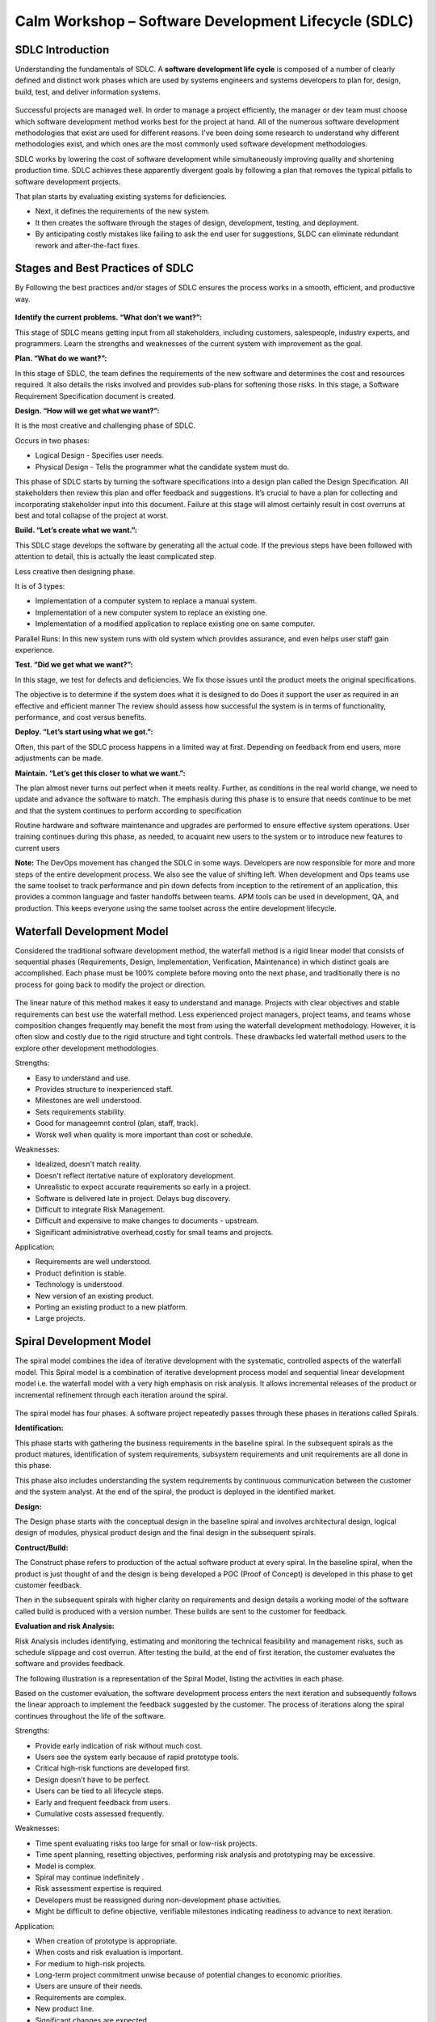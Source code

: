 *****************************************************
Calm Workshop – Software Development Lifecycle (SDLC)
*****************************************************

   
SDLC Introduction
*****************

Understanding the fundamentals of SDLC.  A **software development life cycle** is composed of a number of clearly defined and distinct work phases which are used by systems engineers and systems developers to plan for, design, build, test, and deliver information systems.

.. figure:: http://s3.nutanixworkshops.com/calm/sdlc/image1.png

Successful projects are managed well. In order to manage a project efficiently, the manager or dev team must choose which software development method works best for the project at hand.  All of the numerous software development methodologies that exist are used for different reasons. I've been doing some research to understand why different methodologies exist, and which ones are the most commonly used software development methodologies.

SDLC works by lowering the cost of software development while simultaneously improving quality and shortening production time. SDLC achieves these apparently divergent goals by following a plan that removes the typical pitfalls to software development projects. 

That plan starts by evaluating existing systems for deficiencies. 

- Next, it defines the requirements of the new system. 
- It then creates the software through the stages of design, development, testing, and deployment. 
- By anticipating costly mistakes like failing to ask the end user for suggestions, SLDC can eliminate redundant rework and after-the-fact fixes.

Stages and Best Practices of SDLC
*********************************

By Following the best practices and/or stages of SDLC ensures the process works in a smooth, efficient, and productive way.

.. figure:: http://s3.nutanixworkshops.com/calm/sdlc/image8.png

**Identify the current problems. “What don’t we want?”:**

This stage of SDLC means getting input from all stakeholders, including customers, salespeople, industry experts, and programmers. Learn the strengths and weaknesses of the current system with improvement as the goal.

**Plan. “What do we want?”:**

In this stage of SDLC, the team defines the requirements of the new software and determines the cost and resources required. It also details the risks involved and provides sub-plans for softening those risks. In this stage, a Software Requirement Specification document is created.

**Design. “How will we get what we want?”:**

It is the most creative and challenging phase of SDLC.

Occurs in two phases: 

- Logical Design - Specifies user needs. 
- Physical Design - Tells the programmer what the candidate system must do. 

This phase of SDLC starts by turning the software specifications into a design plan called the Design Specification. All stakeholders then review this plan and offer feedback and suggestions. It’s crucial to have a plan for collecting and incorporating stakeholder input into this document. Failure at this stage will almost certainly result in cost overruns at best and total collapse of the project at worst. 

**Build. “Let’s create what we want.”:**

This SDLC stage develops the software by generating all the actual code. If the previous steps have been followed with attention to detail, this is actually the least complicated step.

Less creative then designing phase. 

It is of 3 types: 

- Implementation of a computer system to replace a manual system. 
- Implementation of a new computer system to replace an existing one. 
- Implementation of a modified application to replace existing one on same computer. 

Parallel Runs: In this new system runs with old system which provides assurance, and even helps user staff gain experience. 

**Test. “Did we get what we want?”:**

In this stage, we test for defects and deficiencies. We fix those issues until the product meets the original specifications.

The objective is to determine if the system does what it is designed to do 
Does it support the user as required in an effective and efficient manner 
The review should assess how successful the system is in terms of functionality, performance, and cost versus benefits. 

**Deploy. “Let’s start using what we got.”:**

Often, this part of the SDLC process happens in a limited way at first. Depending on feedback from end users, more adjustments can be made.

**Maintain. “Let’s get this closer to what we want.”:**

The plan almost never turns out perfect when it meets reality. Further, as conditions in the real world change, we need to update and advance the software to match.  The emphasis during this phase is to ensure that needs continue to be met and that the system continues to perform according to specification

Routine hardware and software maintenance and upgrades are performed to ensure effective system operations. 
User training continues during this phase, as needed, to acquaint new users to the system or to introduce new features to current users 

**Note:** The DevOps movement has changed the SDLC in some ways. Developers are now responsible for more and more steps of the entire development process. We also see the value of shifting left. When development and Ops teams use the same toolset to track performance and pin down defects from inception to the retirement of an application, this provides a common language and faster handoffs between teams. APM tools can be used in development, QA, and production. This keeps everyone using the same toolset across the entire development lifecycle.


Waterfall Development Model
***************************

Considered the traditional software development method, the waterfall method is a rigid linear model that consists of sequential phases (Requirements, Design, Implementation, Verification, Maintenance) in which distinct goals are accomplished. Each phase must be 100% complete before moving onto the next phase, and traditionally there is no process for going back to modify the project or direction.

.. figure:: http://s3.nutanixworkshops.com/calm/sdlc/image2.png

The linear nature of this method makes it easy to understand and manage. Projects with clear objectives and stable requirements can best use the waterfall method. Less experienced project managers, project teams, and teams whose composition changes frequently may benefit the most from using the waterfall development methodology. However, it is often slow and costly due to the rigid structure and tight controls. These drawbacks led waterfall method users to the explore other development methodologies.

Strengths:

- Easy to understand and use.
- Provides structure to inexperienced staff.
- Milestones are well understood.
- Sets requirements stability.
- Good for manageemnt control (plan, staff, track).
- Worsk well when quality is more important than cost or schedule.

Weaknesses:

- Idealized, doesn't match reality.
- Doesn't reflect itertative nature of exploratory development.
- Unrealistic to expect accurate requirements so early in a project.
- Software is delivered late in project.  Delays bug discovery.
- Difficult to integrate Risk Management.
- Difficult and expensive to make changes to documents - upstream.
- Significant administrative overhead,costly for small teams and projects.

Application:

- Requirements are well understood.
- Product definition is stable.
- Technology is understood.
- New version of an existing product.
- Porting an existing product to a new platform.
- Large projects.

Spiral Development Model
************************

The spiral model combines the idea of iterative development with the systematic, controlled aspects of the waterfall model. This Spiral model is a combination of iterative development process model and sequential linear development model i.e. the waterfall model with a very high emphasis on risk analysis. It allows incremental releases of the product or incremental refinement through each iteration around the spiral.

.. figure:: http://s3.nutanixworkshops.com/calm/sdlc/image3.png

The spiral model has four phases. A software project repeatedly passes through these phases in iterations called Spirals.

**Identification:**

This phase starts with gathering the business requirements in the baseline spiral. In the subsequent spirals as the product matures, identification of system requirements, subsystem requirements and unit requirements are all done in this phase.

This phase also includes understanding the system requirements by continuous communication between the customer and the system analyst. At the end of the spiral, the product is deployed in the identified market.

**Design:**

The Design phase starts with the conceptual design in the baseline spiral and involves architectural design, logical design of modules, physical product design and the final design in the subsequent spirals.

**Contruct/Build:**

The Construct phase refers to production of the actual software product at every spiral. In the baseline spiral, when the product is just thought of and the design is being developed a POC (Proof of Concept) is developed in this phase to get customer feedback.

Then in the subsequent spirals with higher clarity on requirements and design details a working model of the software called build is produced with a version number. These builds are sent to the customer for feedback.

**Evaluation and risk Analysis:**

Risk Analysis includes identifying, estimating and monitoring the technical feasibility and management risks, such as schedule slippage and cost overrun. After testing the build, at the end of first iteration, the customer evaluates the software and provides feedback.

The following illustration is a representation of the Spiral Model, listing the activities in each phase.

Based on the customer evaluation, the software development process enters the next iteration and subsequently follows the linear approach to implement the feedback suggested by the customer. The process of iterations along the spiral continues throughout the life of the software.

Strengths:

- Provide early indication of risk without much cost.
- Users see the system early because of rapid prototype tools.
- Critical high-risk functions are developed first.
- Design doesn’t have to be perfect.
- Users can be tied to all lifecycle steps.
- Early and frequent feedback from users.
- Cumulative costs assessed frequently.


Weaknesses:

- Time spent evaluating risks too large for small or low-risk projects.
- Time spent planning, resetting objectives, performing risk analysis and prototyping may be excessive.
- Model is complex.
- Spiral may continue indefinitely .
- Risk assessment expertise is required.
- Developers must be reassigned during non-development phase activities.
- Might be difficult to define objective, verifiable milestones indicating readiness to advance to next iteration.


Application:

- When creation of prototype is appropriate.
- When costs and risk evaluation is important.
- For medium to high-risk projects.
- Long-term project commitment unwise because of potential changes to economic priorities.
- Users are unsure of their needs.
- Requirements are complex.
- New product line.
- Significant changes are expected.


Iterative Development Model
***************************

Iterative process starts with a simple implementation of a subset of the software requirements and iteratively enhances the evolving versions until the full system is implemented. At each iteration, design modifications are made and new functional capabilities are added. The basic idea behind this method is to develop a system through repeated cycles (iterative) and in smaller portions at a time (incremental).

The following illustration is a representation of the Iterative and Incremental model

.. figure:: http://s3.nutanixworkshops.com/calm/sdlc/image4.png

Iterative and Incremental development is a combination of both iterative design or iterative method and incremental build model for development. "During software development, more than one iteration of the software development cycle may be in progress at the same time." This process may be described as an "evolutionary acquisition" or "incremental build" approach."

In this incremental model, the whole requirement is divided into various builds. During each iteration, the development module goes through the requirements, design, implementation and testing phases. Each subsequent release of the module adds function to the previous release. The process continues till the complete system is ready as per the requirement.

The key to a successful adoption of an iterative software development lifecycle is rigorous validation of requirements, and verification & testing of each version of the software against those requirements within each cycle of the model. As the software evolves through successive cycles, tests must be repeated and extended to verify each version of the software.

- Starts with a simple implementation of a subset of the software requirements and iteratively enhances the evolving versions until the full system is implemented.
- During each iteration, design modifications are made and new functional capabilities are added.
- Objective is to develop a system through repeated cycles (iterative) and in smaller portions at a time (incremental)


Strengths:

- Some working functionality can be developed quickly early in the lifecycle.
- Parallel development can be planned.
- Results are obtained early and periodically.  Progress can be incrementally measured.
- Less costly when changing scope of requirements.
- Easier to manage risk – High risk items done first.
- Early and frequent feedback from users.
- Issues, challenges and risks identified from each increment can be utilized/applied to the next increment.

Weaknesses:

- May require more resources.
- Management intensive. Management complexity increased.
- End of project may not be known.
- Highly skilled resources are required for risk analysis.
- Risk assessment expertise is required.
- Not suitable for smaller projects.
- Defining increments may require defining complete system.

Application:

Like other SDLC models, Iterative and incremental development has some specific applications in the software industry. This model is most often used in the following scenarios.

- System requirements are clearly defined and understood.
- Some functionality or requested enhancements evolve over time.
- Time to market constraint.
- New technologies being used by the development team.
- Resources with needed skill sets are not available and are planned to be used on contract.
- Some high-risk features and goals may change.


Agile Development Model
***********************

The Agile software development life cycle is based upon the iterative and incremental process models, and focuses upon adaptability to changing product requirements and enhancing customer satisfaction through rapid delivery of working product features and client participation. Agile methods primarily focus upon breaking up the entire product into smaller, easily developable, “shippable” product features developed through “incremental” cycles known as “sprints”.

.. figure:: http://s3.nutanixworkshops.com/calm/sdlc/image9.png

Each Agile sprint traditionally lasts from two weeks up to one month. Agile trends now indicate they typically last from seven days up to ten “working” days. Cross-functional teams work simultaneously while developing the product features in daily sprints. The team members are generally experienced and possess varied levels of expertise in activities such as designing, coding, testing, and quality acceptance. At the end of each sprint, a working product feature(s) is developed and presented to the product owner for verification purposes. Once the PO Okays the development, it is presented to the stakeholders, and their opinions are carefully noted to improve upon the current product development cycle. The entire process is repeated through sprints until all the constituent product features are developed.

**Agile software life cycle basics**

An Agile software life cycle is much different as compared to traditional software development frameworks like Waterfall. In Agile, more emphasis is given to sustained and quick development of product features rather than spending more time during the initial project planning, and analysing the actual requirements. The Agile team develops the product through a series of iterative cycles known as sprints. Besides development activity, other aspects pertaining to development such as product analysis, designing the product features, developing the functionality, and “testing” the development for bugs are also carried out during the sprints. The incremental cycles should always produce a “shippable” product release that can be readily deployed.

.. figure:: http://s3.nutanixworkshops.com/calm/sdlc/image6.png

Agile Methods break the product into small incremental builds. These builds are provided in iterations or sprints. Each iteration/sprint typically lasts from about one to three weeks. Every iteration involves cross functional teams working simultaneously in various areas like:

- Planning
- Requirements Analysis
- Design
- Coding
- Unit Testing and
- Acceptance Testing


At the end of the iteration/sprint, a working product is displayed to the customer and important stakeholders.


Agile processes make extensive use of events such as the daily scrum meetings, sprint review meeting, and the sprint retrospective meeting to identify and self-correct the development carried out by the team. Feedback is solicited frequently, as and when needed, to collaborate, and speed up the development process through sharing of ideas and self-management. The feedback system helps to support the self-correction features of Agile frameworks, and is very important.

The roles played in the Agile process constitute of the product owner, scrum master, and the development team. The product owner “owns” the project on behalf of the stakeholders and ensures that the entire project is developed successfully keeping in mind the stakeholders vision of the product as it should “appear” in the market. The scrum master ensures that the Agile process is followed at all times, and does his or her best to resolve any difficulties or technical issues arising during the development process. The team members participate actively in the daily sprints and make sure meaningful and useful development of product features is presented at all times.

**Agile - Extreme Programming (XP) Definition:**

Extreme Programming (XP) is an agile software development framework that aims to produce higher quality software, and higher quality of life for the development team. XP is the most specific of the agile frameworks regarding appropriate engineering practices for software development.

Due to XP’s specificity when it comes to it’s full set of software engineering practices, there are several situations where you may not want to fully practice XP.

While you can’t use the entire XP framework in many situations, that shouldn’t stop you from using as many of the practices as possible given your context.

**Values**

The five values of XP are communication, simplicity, feedback, courage, and respect and are described in more detail below.

Communication

Software development is inherently a team sport that relies on communication to transfer knowledge from one team member to everyone else on the team. XP stresses the importance of the appropriate kind of communication - face to face discussion with the aid of a white board or other drawing mechanism.

Simplicity

Simplicity means “what is the simplest thing that will work?” The purpose of this is to avoid waste and do only absolutely necessary things such as keep the design of the system as simple as possible so that it is easier to maintain, support, and revise. Simplicity also means address only the requirements that you know about; don’t try to predict the future.

Feedback

Through constant feedback about their previous efforts, teams can identify areas for improvement and revise their practices. Feedback also supports simple design. Your team builds something, gathers feedback on your design and implementation, and then adjust your product going forward.

Courage

Kent Beck defined courage as “effective action in the face of fear”. This definition shows a preference for action based on other principles so that the results aren’t harmful to the team. You need courage to raise organizational issues that reduce your team’s effectiveness. You need courage to stop doing something that doesn’t work and try something else. You need courage to accept and act on feedback, even when it’s difficult to accept.

Respect

The members of your team need to respect each other in order to communicate with each other, provide and accept feedback that honors your relationship, and to work together to identify simple designs and solutions.

Practices

The core of Extreme Programming (XP) is the interconnected set of software development practices listed below. While it is possible to do these practices in isolation, many teams have found some practices reinforce the others and should be done in conjunction to fully eliminate the risks you often face in software development.

The Extreme Programming (XP) Practices have changed a bit since they were initially introduced.The original twelve practices are listed below. If you would like more information about how these practices were originally described, you can 

- The Planning Game
- Small Releases
- Metaphor
- Simple Design
- Testing
- Refactoring
- Pair Programming
- Collective Ownership
- Continuous Integration
- 40-hour week
- On-site Customer
- Coding Standard

Below are the descriptions of the practices as described in the second edition of Extreme Programming Explained Embrace Change. These descriptions include refinements based on experiences of many who practice extreme programming and reflect a more practical set of practices.

Sit Together

Since communication is one of the five values of XP, and most people agree that face to face conversation is the best form of communication, have your team sit together in the same space without barriers to communication, such as cubicle walls.

Whole Team

A cross functional group of people with the necessary roles for a product form a single team. This means people with a need as well as all the people who play some part in satisfying that need all work together on a daily basis to accomplish a specific outcome.

Informative Workspace

Set up your team space to facilitate face to face communication, allow people to have some privacy when they need it, and make the work of the team transparent to each other and to interested parties outside the team. Utilize Information Radiators to actively communicate up-to-date information.

Energized Work

You are most effective at software development and all knowledge work when you are focused and free from distractions.
Energized work means taking steps to make sure you are able physically and mentally to get into a focused state. This means do not overwork yourself (or let others overwork you). It also means stay healthy, and show respect to your teammates to keep them healthy.

Pair Programming

Pair Programming means all production software is developed by two people sitting at the same machine. The idea behind this practice is that two brains and four eyes are better than one brain and two eyes. You effectively get a continuous code review and quicker response to nagging problems that may stop one person dead in their tracks.
Teams that have used pair programming have found that it improves quality and does not actually take twice as long because they are able to work through problems quicker and they stay more focused on the task at hand, thereby creating less code to accomplish the same thing.
Stories

Describe what the product should do in terms meaningful to customers and users. These stories are intended to be short descriptions of things users want to be able to do with the product that can be used for planning and serve as reminders for more detailed conversations when the team gets around to realizing that particular story.

Weekly Cycle

The Weekly Cycle is synonymous to an iteration. In the case of XP, the team meets on the first day of the week to reflect on progress to date, the customer picks the stories they would like delivered in that week, and the team determines how they will approach those stories. The goal by the end of the week is to have running tested features that realize the selected stories.
The intent behind the time boxed delivery period is to produce something to show to the customer for feedback.

Quarterly Cycle

The Quarterly Cycle is synonymous to a release. The purpose is to keep the detailed work of each weekly cycle in context of the overall project. The customer lays out the overall plan for the team in terms of features desired within a particular quarter, which provides the team with a view of the forest while they are in the trees, and it also helps the customer to work with other stakeholders who may need some idea of when features will be available.
Remember when planning a quarterly cycle the information about any particular story is at a relatively high level, the order of story delivery within a Quarterly Cycle can change and the stories included in the Quarterly Cycle may change. If you are able to revisit the plan on a weekly basis following each weekly cycle, you can keep everyone informed as soon as those changes become apparent to keep surprises to a minimum.

Slack

The idea behind slack in XP terms is to add some low priority tasks or stories in your weekly and quarterly cycles that can be dropped if the team gets behind on more important tasks or stories. Put another way, account for the inherent variability in estimates to make sure you leave yourself a good chance of meeting your forecasts.

Ten-Minute Build
The goal with the Ten-Minute Build is to automatically build the whole system and run all of the tests in ten minutes. The founders of XP suggested a 10 minute time frame because if a team has a build that takes longer than that, it is less likely to be run on a frequent basis, thus introducing longer time between errors.
This practice encourages your team to automate your build process so that you are more likely to do it on a regular basis and to use that automated build process to run all of your tests.
This practice supports the practice of Continuous Integration and is supported by the practice of Test First Development.

Continuous Integration

Continuous Integration is a practice where code changes are immediately tested when they are added to a larger code base. The benefit of this practice is you can catch and fix integration issues sooner. Most teams dread the code integration step because of the inherent discovery of conflicts and issues that result. Most teams take the approach “If it hurts, avoid it as long as possible”. Practitioners of XP suggest “if it hurts, do it more often”. The reasoning behind that approach is that if you experience problems every time you integrate code, and it takes a while to find where the problems are, perhaps you should integrate more often so that if there are problems, they are much easier to find because there are fewer changes incorporated into the build.This practice requires some extra discipline and is highly dependent on Ten Minute Build and Test First Development.

Test-First Programming instead of following the normal path of:

- develop code -> write tests -> run tests 

The practice of Test-First Programming follows the path of:

- Write failing automated test -> Run failing test -> develop code to make test pass -> run test -> repeat

As with Continuous Integration, Test-First Programming reduces the feedback cycle for developers to identify and resolve issues, thereby decreasing the number of bugs that get introduced into production.

Incremental Design

The practice of Incremental Design suggests that you do a little bit of work up front to understand the proper breadth-wise perspective of the system design, and then dive into the details of a particular aspect of that design when you deliver specific features. This approach reduces the cost of changes and allows you to make design decisions when necessary based on the most current information available.
The practice of Refactoring was originally listed among the 12 core, but was incorporated into the practice of Incremental Design. Refactoring is an excellent practice to use to keep the design simple, and one of the most recommended uses of refactoring is to remove duplication of processes.

Roles

Although Extreme Programming specifies particular practices for your team to follow, it does not really establish specific roles for the people on your team.

Depending on which source you read, there is either no guidance, or there is a description of how roles typically found in more traditional projects behave on Extreme Programming projects. Here are four most common roles associated with Extreme Programming:

The Customer

The Customer role is responsible for making all of the business decisions regarding the project including:
What should the system do (What features are included and what do they accomplish)?
How do we know when the system is done (what are our acceptance criteria)?
How much do we have to spend (what is the available funding, what is the business case)?
What should we do next (in what order do we deliver these features)?
The XP Customer is expected to be actively engaged on the project and ideally becomes part of the team.
The XP Customer is assumed to be a single person, however experience has shown that one person cannot adequately provide all of the business related information about a project. Your team needs to make sure that you get a complete picture of the business perspective, but have some means of dealing with conflicts in that information so that you can get clear direction.

The Developer

Because XP does not have much need for role definition, everyone on the team (with the exception of the customer and a couple of secondary roles listed below) is labeled a developer. Developers are responsible for realizing the stories identified by the Customer. Because different projects require a different mix of skills, and because the XP method relies on a cross functional team providing the appropriate mix of skills, the creators of XP felt no need for further role definition.

The Tracker

Some teams may have a tracker as part of their team. This is often one of the developers who spends part of their time each week filling this extra role. The main purpose of this role is to keep track of relevant metrics that the team feels necessary to track their progress and to identify areas for improvement. Key metrics that your team may track include velocity, reasons for changes to velocity, amount of overtime worked, and passing and failing tests.
This is not a required role for your team, and is generally only established if your team determines a true need for keeping track of several metrics.

The Coach

If your team is just getting started applying XP, you may find it helpful to include a Coach on your team. This is usually an outside consultant or someone from elsewhere in your organization who has used XP before and is included in your team to help mentor the other team members on the XP Practices and to help your team maintain your self discipline.
The main value of the coach is that they have gone through it before and can help your team avoid mistakes that most new teams make.

Lifecycle

To describe XP in terms of a lifecycle it is probably most appropriate to revisit the concept of the Weekly Cycle and Quarterly Cycle.  First, start off by describing the desired results of the project by having customers define a set of stories. As these stories are being created, the team estimates the size of each story. This size estimate, along with relative benefit as estimated by the customer can provide an indication of relative value which the customer can use to determine priority of the stories.

If the team identifies some stories that they are unable to estimate because they don’t understand all of the technical considerations involved, they can introduce a spike to do some focused research on that particular story or a common aspect of multiple stories. Spikes are short, time-boxed time frames set aside for the purposes of doing research on a particular aspect of the project. Spikes can occur before regular iterations start or alongside ongoing iterations.Next, the entire team gets together to create a release plan that everyone feels is reasonable. This release plan is a first pass at what stories will be delivered in a particular quarter, or release. The stories delivered should be based on what value they provide and considerations about how various stories support each other.Then the team launches into a series of weekly cycles. At the beginning of each weekly cycle, the team (including the customer) gets together to decide which stories will be realized during that week. The team then breaks those stories into tasks to be completed within that week.At the end of the week, the team and customer review progress to date and the customer can decide whether the project should continue, or if sufficient value has been delivered.

Origins

XP was first used on the Chrysler Comprehensive Compensation (C3) program which was initiated in the mid 90’s and switched to an XP project when Kent Beck was brought on to the project to improve the performance of the system. He wound up adding a couple of other folks, including Ron Jeffries to the team and changing the way the team approached development. This project helped to bring the XP methodology into focus and the several books written by people who were on the project helped spread knowledge about and adaptation of this approach.

Primary Contributions

XP’s primary contribution to the software development world is an interdependent collection of engineering practices that teams can use to be more effective and produce higher quality code. Many teams adopting agile start by using a different framework and when they identify the need for more disciplined engineering practices they adopt several if not all of the engineering practices espoused by XP.

An additional, and equally important, contribution of XP is the focus on practice excellence. The method prescribes a small number of absolutely essential practices and encourages teams to perform those practices as good as they possibly can, almost to the extreme. This is where the name comes from. Not because the practices themselves are necessarily radical (although some consider some of them pretty far out) rather that teams continuously focus so intently on continuously improving their ability to perform those few practices.


Strengths:

- Is a very realistic approach to software development.
- Promotes teamwork and cross training.
- Functionality can be developed rapidly and demonstrated.
- Resource requirements are minimum.
- Suitable for fixed or changing requirements
- Delivers early partial working solutions.
- Good model for environments that change steadily.
- Minimal rules, documentation easily employed.
- Enables concurrent development and delivery within an overall planned context.
- Little or no planning required.
- Easy to manage.
- Gives flexibility to developers.

Weaknesses:


- Not suitable for handling complex dependencies.
- More risk of sustainability, maintainability and extensibility.
- An overall plan, an agile leader and agile PM practice is a must without which it will not work.
- Strict delivery management dictates the scope, functionality to be delivered, and adjustments to meet the deadlines.
- Depends heavily on customer interaction, so if customer is not clear, team can be driven in the wrong direction.
- There is a very high individual dependency, since there is minimum documentation generated.
- Transfer of technology to new team members may be quite challenging due to lack of documentation.

Application:

- Time to market constraints.
- New technologies being used by the development team.
- Organizations that employ disciplined methods


Test Driven Development Model
*****************************

Test-driven development (TDD) is a software development process that relies on the repetition of a very short development cycle: first the developer writes an (initially failing) automated test case that defines a desired improvement or new function, then produces the minimum amount of code to pass that test, and finally refactors the new code to acceptable standards.

The following sequence of steps is generally followed:

- Add a test
- Run all tests and see if the new one fails
- Write some code
- Run tests
- Refactor code
- Repeat

.. figure:: http://s3.nutanixworkshops.com/calm/sdlc/image7.png

The first step is to quickly add a test, basically just enough code to fail.  Next you run your tests, often the complete test suite although for sake of speed you may decide to run only a subset, to ensure that the new test does in fact fail. You then update your functional code to make it pass the new tests. The fourth step is to run your tests again. If they fail you need to update your functional code and retest. Once the tests pass the next step is to start over (you may first need to refactor any duplication out of your design as needed, turning TFD into TDD).

TDD completely turns traditional development around. When you first go to implement a new feature, the first question that you ask is whether the existing design is the best design possible that enables you to implement that functionality. If so, you proceed via a TFD approach.  If not, you refactor it locally to change the portion of the design affected by the new feature, enabling you to add that feature as easy as possible. As a result you will always be improving the quality of your design, thereby making it easier to work with in the future.

Instead of writing functional code first and then your testing code as an afterthought, if you write it at all, you instead write your test code before your functional code.  Furthermore, you do so in very small steps – one test and a small bit of corresponding functional code at a time.  A programmer taking a TDD approach refuses to write a new function until there is first a test that fails because that function isn’t present. In fact, they refuse to add even a single line of code until a test exists for it.  Once the test is in place they then do the work required to ensure that the test suite now passes (your new code may break several existing tests as well as the new one).  This sounds simple in principle, but when you are first learning to take a TDD approach it proves require great discipline because it is easy to “slip” and write functional code without first writing a new test.  One of the advantages of pair programming is that your pair helps you to stay on track.

**There are two levels of TDD:**

- Acceptance TDD (ATDD).  With ATDD you write a single acceptance test, or behavioral specification depending on your preferred terminology, and then just enough production functionality/code to fulfill that test. The goal of ATDD is to specify detailed, executable requirements for your solution on a just in time (JIT) basis. ATDD is also called Behavior Driven Development (BDD).

- Developer TDD. With developer TDD you write a single developer test, sometimes inaccurately referred to as a unit test, and then just enough production code to fulfill that test. The goal of developer TDD is to specify a detailed, executable design for your solution on a JIT basis. Developer TDD is often simply called TDD.

Test-driven development (TDD) is a development technique where you must first write a test that fails before you write new functional code.  TDD is being quickly adopted by agile software developers for development of application source code and is even being adopted by Agile DBAs for database development.  TDD should be seen as complementary to Agile Model Driven Development (AMDD)approaches and the two can and should be used together. TDD does not replace traditional testing, instead it defines a proven way to ensure effective unit testing. A side effect of TDD is that the resulting tests are working examples for invoking the code, thereby providing a working specification for the code. My experience is that TDD works incredibly well in practice and it is something that all software developers should consider adopting.
 


.. |image0| image:: sdlc/media/image1.png
.. |image1| image:: sdlc/media/image8.png
.. |image2| image:: sdlc/media/image2.png
.. |image3| image:: sdlc/media/image3.png
.. |image4| image:: sdlc/media/image4.png
.. |image5| image:: sdlc/media/image9.png
.. |image6| image:: sdlc/media/image6.png
.. |image7| image:: sdlc/media/image7.png
